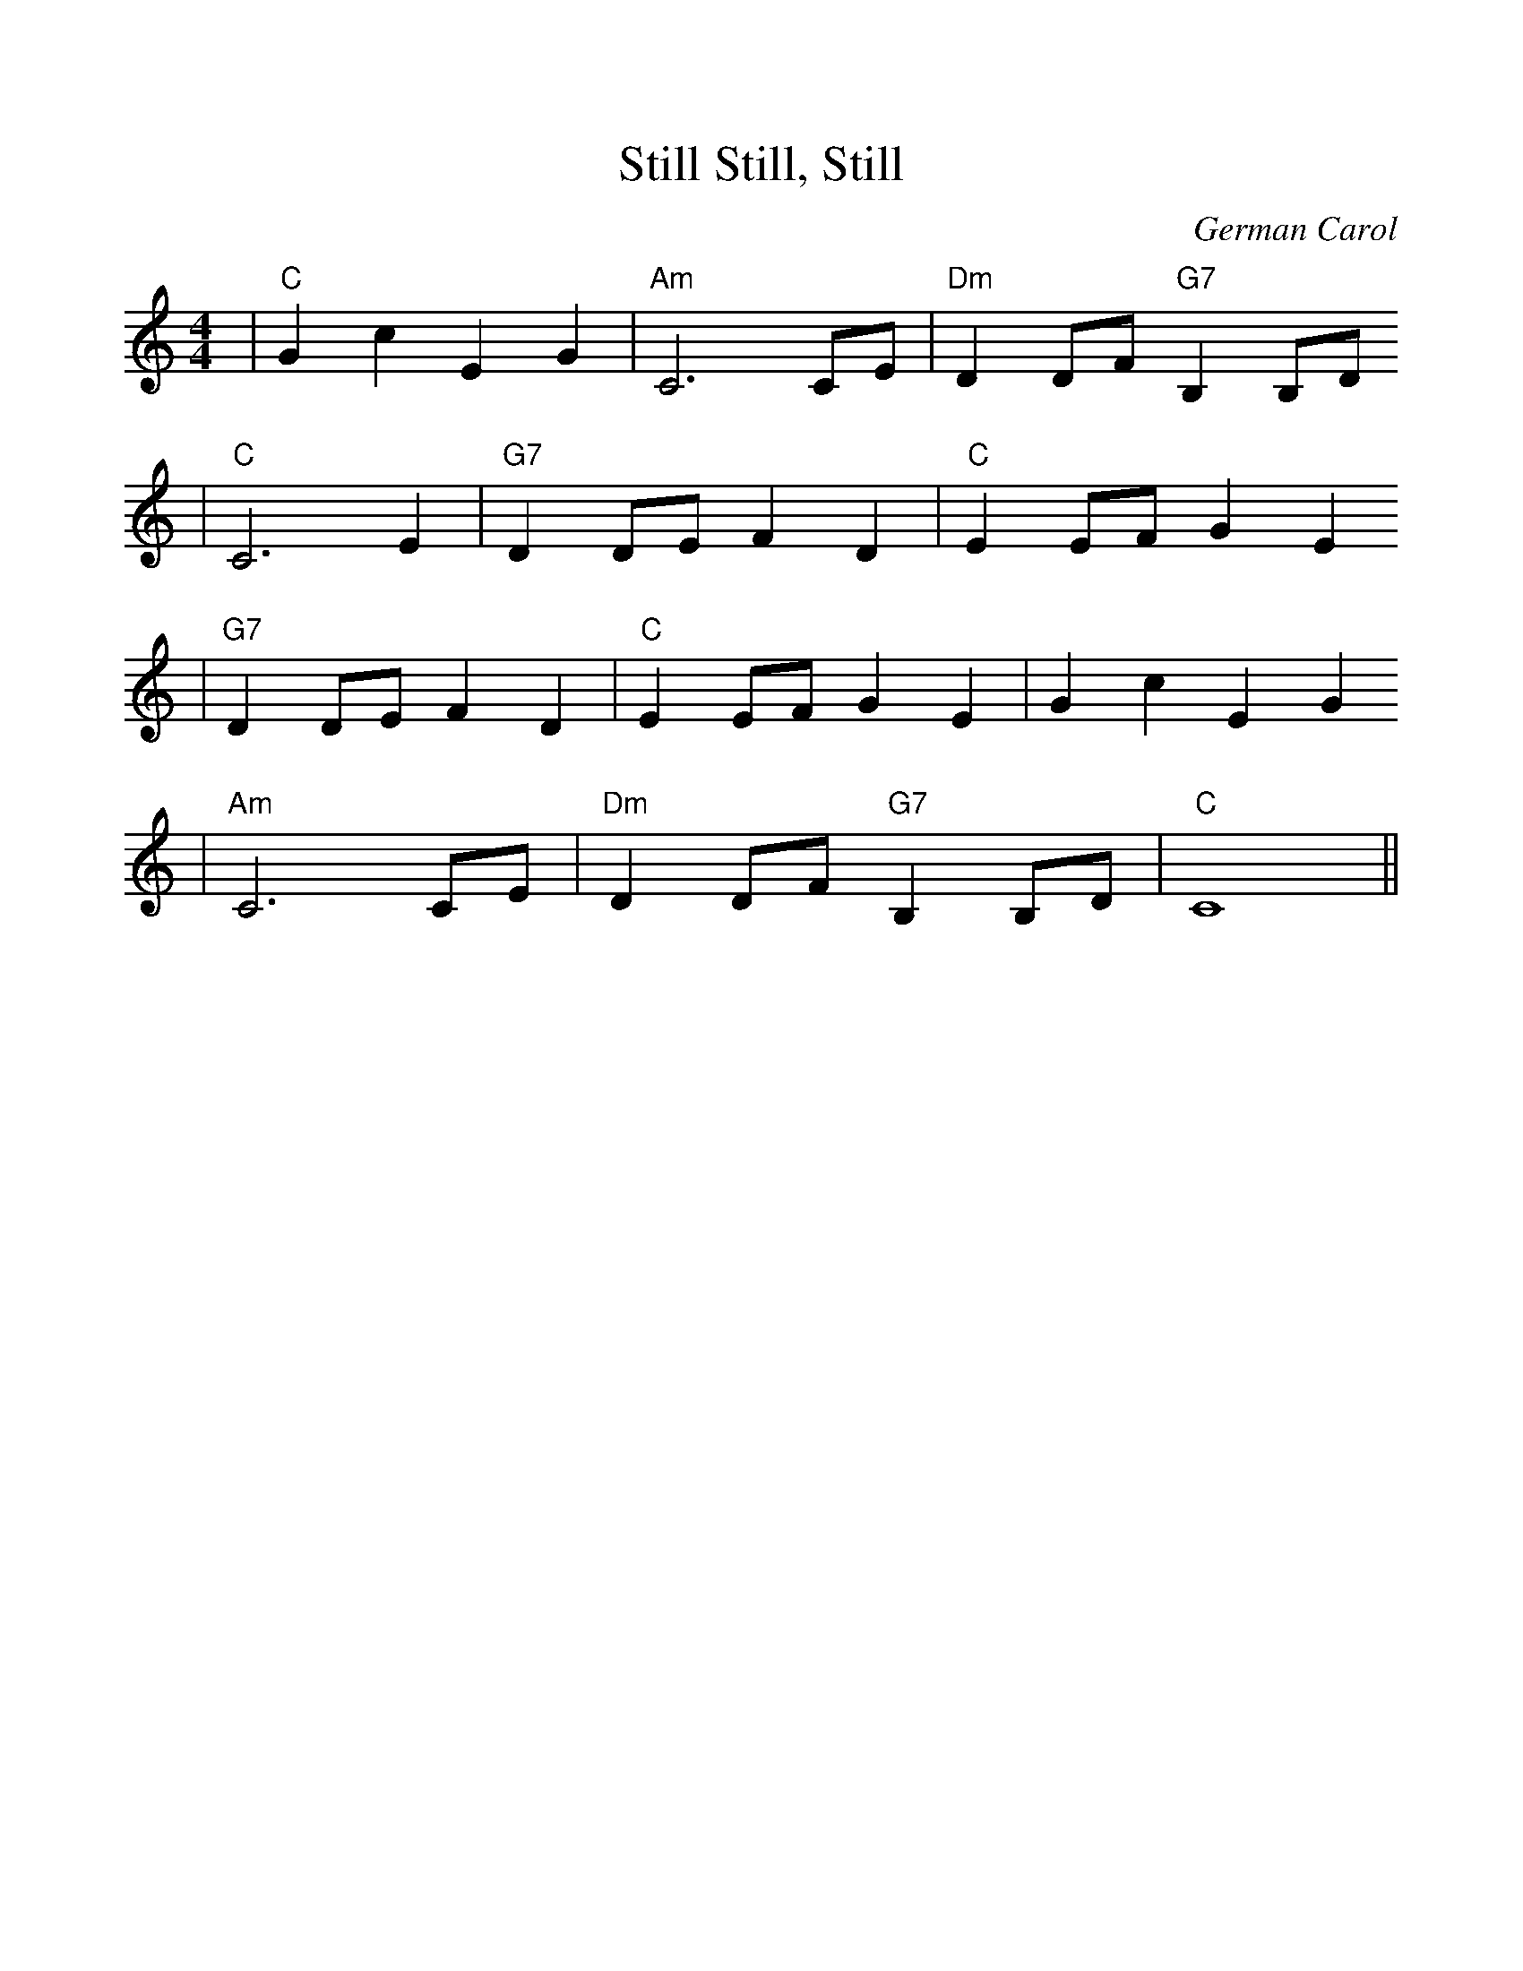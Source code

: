 %Scale the output
%%scale 1.0
%%format dulcimer.fmt
X:1
T:Still, Still, Still
C:German Carol
M:4/4    %(3/4, 4/4, 6/8)
L:1/4    %(1/8, 1/4)
V:1 clef=treble
K:C    %(D, C)
|"C"G c E G|"Am"C3 C/2E/2|"Dm"D D/2F/2 "G7"B, B,/2D/2
|"C"C3 E|"G7"D D/2E/2 F D|"C"E E/2F/2 G E
|"G7"D D/2E/2 F D|"C"E E/2F/2 G E|G c E G
|"Am"C3 C/2E/2|"Dm"D D/2F/2 "G7"B, B,/2D/2|"C"C4||

